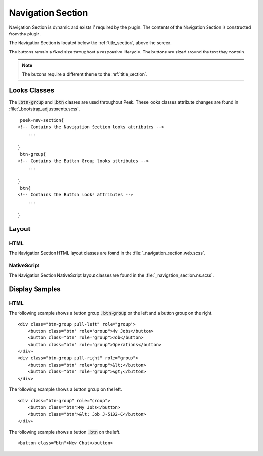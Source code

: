 .. _navigation_section:

==================
Navigation Section
==================

Navigation Section is dynamic and exists if required by the plugin.  The contents of the
Navigation Section is constructed from the plugin.

The Navigation Section is located below the :ref:`title_section`, above the screen.

.. image:: ./navigation_section.web.jpg
   :align: center

The buttons remain a fixed size throughout a responsive lifecycle.  The buttons are
sized around the text they contain.

.. note:: The buttons require a different theme to the :ref:`title_section`.


Looks Classes
-------------

The :code:`.btn-group` and :code:`.btn` classes are used throughout Peek.
These looks classes attribute changes are found in :file:`_bootstrap_adjustments.scss`.

::

        .peek-nav-section{
        <!-- Contains the Navigation Section looks attributes -->
            ...

        }
        .btn-group{
        <!-- Contains the Button Group looks attributes -->
            ...

        }
        .btn{
        <!-- Contains the Button looks attributes -->
            ...

        }


Layout
------


HTML
````

The Navigation Section HTML layout classes are found in the
:file:`_navigation_section.web.scss`.


NativeScript
````````````

The Navigation Section NativeScript layout classes are found in the
:file:`_navigation_section.ns.scss`.


Display Samples
---------------


HTML
````

The following example shows a button group :code:`.btn-group` on the left and a button
group on the right.

::

        <div class="btn-group pull-left" role="group">
            <button class="btn" role="group">My Jobs</button>
            <button class="btn" role="group">Job</button>
            <button class="btn" role="group">Operations</button>
        </div>
        <div class="btn-group pull-right" role="group">
            <button class="btn" role="group">&lt;</button>
            <button class="btn" role="group">&gt;</button>
        </div>


.. image:: ./navigation_section-detail_data_screen.web.jpg

The following example shows a button group on the left.

::

        <div class="btn-group" role="group">
            <button class="btn">My Jobs</button>
            <button class="btn">&lt; Job J-5102-C</button>
        </div>


.. image:: ./navigation_section-table_data_screen.web.jpg

The following example shows a button :code:`.btn` on the left.

::

        <button class="btn">New Chat</button>


.. image:: ./navigation_section-plugin_chat_list.web.jpg
